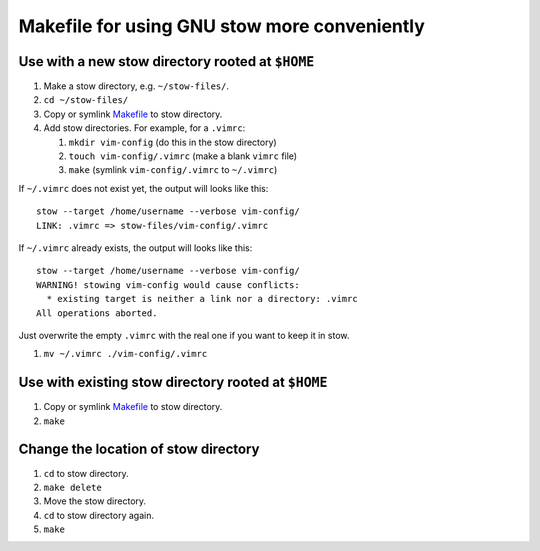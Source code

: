 =============================================
Makefile for using GNU stow more conveniently
=============================================

-------------------------------------------------
Use with a new stow directory rooted at ``$HOME``
-------------------------------------------------

#. Make a stow directory, e.g. ``~/stow-files/``.
#. ``cd ~/stow-files/``
#. Copy or symlink `<Makefile>`_ to stow directory.
#. Add stow directories. For example, for a ``.vimrc``:

   #. ``mkdir vim-config`` (do this in the stow directory)
   #. ``touch vim-config/.vimrc`` (make a blank ``vimrc`` file)
   #. ``make`` (symlink ``vim-config/.vimrc`` to ``~/.vimrc``)

If ``~/.vimrc`` does not exist yet,
the output will looks like this::

    stow --target /home/username --verbose vim-config/
    LINK: .vimrc => stow-files/vim-config/.vimrc

If ``~/.vimrc`` already exists,
the output will looks like this::

    stow --target /home/username --verbose vim-config/
    WARNING! stowing vim-config would cause conflicts:
      * existing target is neither a link nor a directory: .vimrc
    All operations aborted.

Just overwrite the empty ``.vimrc`` with the real one
if you want to keep it in stow.

#. ``mv ~/.vimrc ./vim-config/.vimrc``

----------------------------------------------------
Use with existing stow directory rooted at ``$HOME``
----------------------------------------------------

#. Copy or symlink `<Makefile>`_ to stow directory.
#. ``make``

-------------------------------------
Change the location of stow directory
-------------------------------------

#. ``cd`` to stow directory.
#. ``make delete``
#. Move the stow directory.
#. ``cd`` to stow directory again.
#. ``make``
